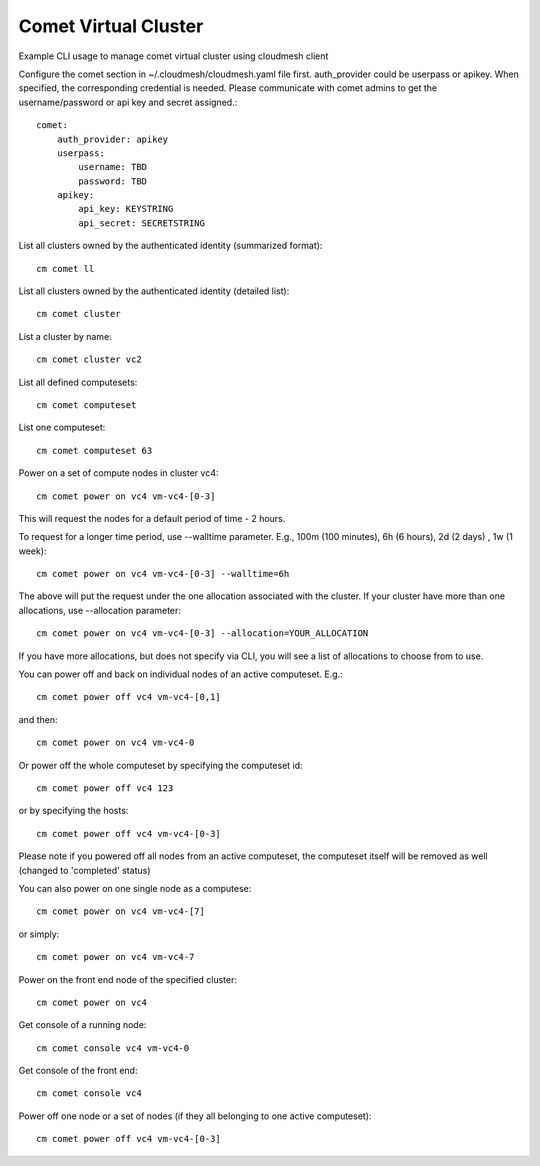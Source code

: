 Comet Virtual Cluster
======================================================================

Example CLI usage to manage comet virtual cluster using cloudmesh
client

Configure the comet section in ~/.cloudmesh/cloudmesh.yaml file first.
auth_provider could be userpass or apikey. When specified, the
corresponding credential is needed. Please communicate with comet
admins to get the username/password or api key and secret assigned.::
  
    comet:
        auth_provider: apikey
        userpass:
            username: TBD
            password: TBD
        apikey:
            api_key: KEYSTRING
            api_secret: SECRETSTRING

List all clusters owned by the authenticated identity (summarized
format)::
  
  cm comet ll

List all clusters owned by the authenticated identity (detailed
list)::
  
  cm comet cluster
    
List a cluster by name::
  
  cm comet cluster vc2
    
List all defined computesets::

  cm comet computeset
    
List one computeset::
  
   cm comet computeset 63
    
Power on a set of compute nodes in cluster vc4::
  
    cm comet power on vc4 vm-vc4-[0-3]
    
This will request the nodes for a default period of time - 2 hours.

To request for a longer time period, use --walltime parameter. 
E.g., 100m (100 minutes), 6h (6 hours), 2d (2 days) , 1w (1 week)::

    cm comet power on vc4 vm-vc4-[0-3] --walltime=6h

The above will put the request under the one allocation associated with the cluster.
If your cluster have more than one allocations, use --allocation parameter::

    cm comet power on vc4 vm-vc4-[0-3] --allocation=YOUR_ALLOCATION

If you have more allocations, but does not specify via CLI, you will see a list of 
allocations to choose from to use.

You can power off and back on individual nodes of an active computeset. E.g.::

    cm comet power off vc4 vm-vc4-[0,1]

and then::

    cm comet power on vc4 vm-vc4-0

Or power off the whole computeset by specifying the computeset id::

    cm comet power off vc4 123

or by specifying the hosts::

    cm comet power off vc4 vm-vc4-[0-3]

Please note if you powered off all nodes from an active computeset, the computeset 
itself will be removed as well (changed to 'completed' status)

You can also power on one single node as a computese::
  
    cm comet power on vc4 vm-vc4-[7]

or simply::

    cm comet power on vc4 vm-vc4-7

Power on the front end node of the specified cluster::
  
    cm comet power on vc4
    
Get console of a running node::
  
    cm comet console vc4 vm-vc4-0

Get console of the front end::
  
    cm comet console vc4

Power off one node or a set of nodes (if they all belonging to one
active computeset)::
  
    cm comet power off vc4 vm-vc4-[0-3]    
